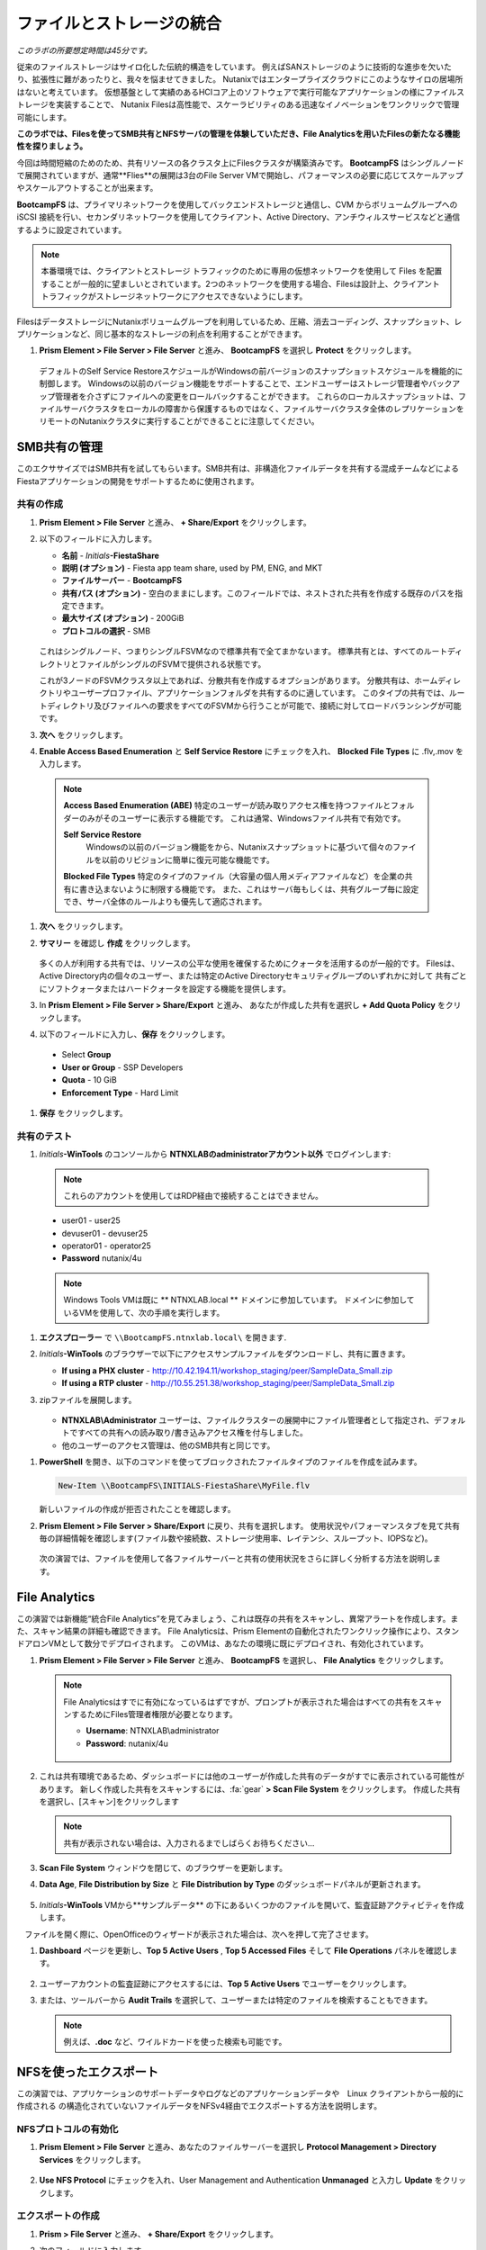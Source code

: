 .. title:: Files

--------------------------------
ファイルとストレージの統合
--------------------------------

*このラボの所要想定時間は45分です。*

従来のファイルストレージはサイロ化した伝統的構造をしています。 例えばSANストレージのように技術的な進歩を欠いたり、拡張性に難があったりと、我々を悩ませてきました。
Nutanixではエンタープライズクラウドにこのようなサイロの居場所はないと考えています。
仮想基盤として実績のあるHCIコア上のソフトウェアで実行可能なアプリケーションの様にファイルストレージを実装することで、
Nutanix Filesは高性能で、スケーラビリティのある迅速なイノベーションをワンクリックで管理可能にします。

**このラボでは、Filesを使ってSMB共有とNFSサーバの管理を体験していただき、File Analyticsを用いたFilesの新たなる機能性を探りましょう。**

今回は時間短縮のためのため、共有リソースの各クラスタ上にFilesクラスタが構築済みです。
**BootcampFS** はシングルノードで展開されていますが、通常**Flies**の展開は3台のFile Server VMで開始し、パフォーマンスの必要に応じてスケールアップやスケールアウトすることが出来ます。

**BootcampFS** は、プライマリネットワークを使用してバックエンドストレージと通信し、CVM からボリュームグループへの iSCSI 接続を行い、セカンダリネットワークを使用してクライアント、Active Directory、アンチウィルスサービスなどと通信するように設定されています。


.. figure:: images/1.png

.. note::

  本番環境では、クライアントとストレージ トラフィックのために専用の仮想ネットワークを使用して Files を配置することが一般的に望ましいとされています。2つのネットワークを使用する場合、Filesは設計上、クライアントトラフィックがストレージネットワークにアクセスできないようにします。

FilesはデータストレージにNutanixボリュームグループを利用しているため、圧縮、消去コーディング、スナップショット、レプリケーションなど、同じ基本的なストレージの利点を利用することができます。

#. **Prism Element > File Server > File Server** と進み、 **BootcampFS** を選択し **Protect** をクリックします。

   .. figure:: images/10.png

   デフォルトのSelf Service RestoreスケジュールがWindowsの前バージョンのスナップショットスケジュールを機能的に制御します。
   Windowsの以前のバージョン機能をサポートすることで、エンドユーザーはストレージ管理者やバックアップ管理者を介さずにファイルへの変更をロールバックすることができます。
   これらのローカルスナップショットは、ファイルサーバクラスタをローカルの障害から保護するものではなく、ファイルサーバクラスタ全体のレプリケーションをリモートのNutanixクラスタに実行することができることに注意してください。

SMB共有の管理
+++++++++++++++++++

このエクササイズではSMB共有を試してもらいます。SMB共有は、非構造化ファイルデータを共有する混成チームなどによるFiestaアプリケーションの開発をサポートするために使用されます。

共有の作成
..................

#. **Prism Element > File Server** と進み、  **+ Share/Export** をクリックします。

#. 以下のフィールドに入力します。

   - **名前** - *Initials*\ **-FiestaShare**
   - **説明 (オプション)** - Fiesta app team share, used by PM, ENG, and MKT
   - **ファイルサーバー** - **BootcampFS**
   - **共有パス (オプション)** - 空白のままにします。このフィールドでは、ネストされた共有を作成する既存のパスを指定できます。
   - **最大サイズ (オプション)** - 200GiB
   - **プロトコルの選択** - SMB

   .. figure:: images/2.png

   これはシングルノード、つまりシングルFSVMなので標準共有で全てまかないます。
   標準共有とは、すべてのルートディレクトリとファイルがシングルのFSVMで提供される状態です。

   これが3ノードのFSVMクラスタ以上であれば、分散共有を作成するオプションがあります。
   分散共有は、ホームディレクトリやユーザープロファイル、アプリケーションフォルダを共有するのに適しています。
   このタイプの共有では、ルートディレクトリ及びファイルへの要求をすべてのFSVMから行うことが可能で、接続に対してロードバランシングが可能です。

#. **次へ** をクリックします。

#.  **Enable Access Based Enumeration** と **Self Service Restore** にチェックを入れ、 **Blocked File Types** に .flv,.mov を入力します。

   .. figure:: images/3.png

   .. note::

      **Access Based Enumeration (ABE)**
      特定のユーザーが読み取りアクセス権を持つファイルとフォルダーのみがそのユーザーに表示する機能です。 これは通常、Windowsファイル共有で有効です。

      **Self Service Restore**
       Windowsの以前のバージョン機能をから、Nutanixスナップショットに基づいて個々のファイルを以前のリビジョンに簡単に復元可能な機能です。

      **Blocked File Types**
      特定のタイプのファイル（大容量の個人用メディアファイルなど）を企業の共有に書き込まないように制限する機能です。
      また、これはサーバ毎もしくは、共有グループ毎に設定でき、サーバ全体のルールよりも優先して適応されます。

#. **次へ** をクリックします。

#. **サマリー** を確認し **作成** をクリックします。

   .. figure:: images/4.png

   多くの人が利用する共有では、リソースの公平な使用を確保するためにクォータを活用するのが一般的です。
   Filesは、Active Directory内の個々のユーザー、または特定のActive Directoryセキュリティグループのいずれかに対して
   共有ごとにソフトクォータまたはハードクォータを設定する機能を提供します。

#. In **Prism Element > File Server > Share/Export** と進み、 あなたが作成した共有を選択し **+ Add Quota Policy** をクリックします。

#. 以下のフィールドに入力し、**保存** をクリックします。

  - Select **Group**
  - **User or Group** - SSP Developers
  - **Quota** - 10 GiB
  - **Enforcement Type** - Hard Limit

   .. figure:: images/9.png

#. **保存** をクリックします。

共有のテスト
.................

#.  *Initials*\ **-WinTools** のコンソールから  **NTNXLABのadministratorアカウント以外** でログインします:

   .. note::

      これらのアカウントを使用してはRDP経由で接続することはできません。

   - user01 - user25
   - devuser01 - devuser25
   - operator01 - operator25
   - **Password** nutanix/4u

   .. figure:: images/16.png

   .. note::

     Windows Tools VMは既に ** NTNXLAB.local ** ドメインに参加しています。 ドメインに参加しているVMを使用して、次の手順を実行します。

#. **エクスプローラー** で ``\\BootcampFS.ntnxlab.local\`` を開きます.

#. *Initials*\ **-WinTools** のブラウザーで以下にアクセスサンプルファイルをダウンロードし、共有に置きます。

   - **If using a PHX cluster** - http://10.42.194.11/workshop_staging/peer/SampleData_Small.zip
   - **If using a RTP cluster** - http://10.55.251.38/workshop_staging/peer/SampleData_Small.zip

#. zipファイルを展開します。

   .. figure:: images/5.png

   - **NTNXLAB\\Administrator** ユーザーは、ファイルクラスターの展開中にファイル管理者として指定され、デフォルトですべての共有への読み取り/書き込みアクセス権を付与しました。
   - 他のユーザーのアクセス管理は、他のSMB共有と同じです。

..   #.  ``\\BootcampFS.ntnxlab.local\``, の *Initials*\ **-FiestaShare を右クリックし、プロパティを開きます **

   #. **セキュリティ** タブの **詳細** を選択します.

      .. figure:: images/6.png

   #. **Users (BootcampFS\\Users)** を選択し、**Remove** をクリックします。

   #. **Add** をクリックします。

   #. **プリンシパルを選択** を選択し、**オブジェクト名** のフィールドに **Everyone** を入力し、**OK** をクリックします。

      .. figure:: images/7.png

   #. 下記フィールドを入力し **OK** をクリックします。:

      - **Type** - Allow
      - **Applies to** - This folder only
      - Select **Read & execute**
      - Select **List folder contents**
      - Select **Read**
      - Select **Write**

      .. figure:: images/8.png

   #. **OK > OK > OK** とクリックし、変更を保存します。

   これで、すべてのユーザーが *Initials*\ **-FiestaShare** 共有内にフォルダーとファイルを作成できるようになります。

#. **PowerShell** を開き、以下のコマンドを使ってブロックされたファイルタイプのファイルを作成を試みます。

   .. code-block:: PowerShell

      New-Item \\BootcampFS\INITIALS-FiestaShare\MyFile.flv

   新しいファイルの作成が拒否されたことを確認します。

#. **Prism Element > File Server > Share/Export** に戻り、共有を選択します。 使用状況やパフォーマンスタブを見て共有毎の詳細情報を確認します(ファイル数や接続数、ストレージ使用率、レイテンシ、スループット、IOPSなど)。

   .. figure:: images/11.png

  次の演習では、ファイルを使用して各ファイルサーバーと共有の使用状況をさらに詳しく分析する方法を説明します。

File Analytics
++++++++++++++

この演習では新機能“統合File Analytics”を見てみましょう、これは既存の共有をスキャンし、異常アラートを作成します。また、スキャン結果の詳細も確認できます。
File Analyticsは、Prism Elementの自動化されたワンクリック操作により、スタンドアロンVMとして数分でデプロイされます。
このVMは、あなたの環境に既にデプロイされ、有効化されています。

#. **Prism Element > File Server > File Server** と進み、 **BootcampFS** を選択し、 **File Analytics** をクリックします。

   .. figure:: images/12.png

   .. note::

      File Analyticsはすでに有効になっているはずですが、プロンプトが表示された場合はすべての共有をスキャンするためにFiles管理者権限が必要となります。

      - **Username**: NTNXLAB\\administrator
      - **Password**: nutanix/4u

      .. figure:: images/old13.png

#. これは共有環境であるため、ダッシュボードには他のユーザーが作成した共有のデータがすでに表示されている可能性があります。 新しく作成した共有をスキャンするには、:fa:`gear` **> Scan File System** をクリックします。
   作成した共有を選択し、[スキャン]をクリックします

   .. figure:: images/14.png

   .. note::

      共有が表示されない場合は、入力されるまでしばらくお待ちください...

#. **Scan File System** ウィンドウを閉じて、のブラウザーを更新します。

#. **Data Age**, **File Distribution by Size** と **File Distribution by Type** のダッシュボードパネルが更新されます。

   .. figure:: images/15.png



#. *Initials*\ **-WinTools** VMから**サンプルデータ** の下にあるいくつかのファイルを開いて、監査証跡アクティビティを作成します。

   .. note::
　ファイルを開く際に、OpenOfficeのウィザードが表示された場合は、次へを押して完了させます。

#. **Dashboard** ページを更新し、**Top 5 Active Users** , **Top 5 Accessed Files** そして **File Operations** パネルを確認します。

   .. figure:: images/17.png

#. ユーザーアカウントの監査証跡にアクセスするには、**Top 5 Active Users** でユーザーをクリックします。

#. または、ツールバーから **Audit Trails** を選択して、ユーザーまたは特定のファイルを検索することもできます。

   .. figure:: images/17b.png

   .. figure:: images/18.png

   .. note::

      例えば、**.doc** など、ワイルドカードを使った検索も可能です。

..
NFSを使ったエクスポート
+++++++++++++++++

この演習では、アプリケーションのサポートデータやログなどのアプリケーションデータや　Linux クライアントから一般的に作成される の構造化されていないファイルデータをNFSv4経由でエクスポートする方法を説明します。

NFSプロトコルの有効化
.....................

.. ノート::

   NFSプロトコルの有効化は、Filesサーバごとに一度だけ行います。あなたの環境ではすでに有効になっているかもしれません。
   NFSが既に有効になっている場合は、`ユーザマッピングの設定`に進みます。

#. **Prism Element > File Server** と進み、あなたのファイルサーバーを選択し **Protocol Management > Directory Services** をクリックします。

   .. figure:: images/29.png

#. **Use NFS Protocol** にチェックを入れ、User Management and Authentication **Unmanaged** と入力し **Update** をクリックします。

   .. figure:: images/30.png

エクスポートの作成
...................

#. **Prism > File Server** と進み、 **+ Share/Export** をクリックします。

#. 次のフィールドに入力します。

   - **Name** - logs
   - **Description (Optional)** - File share for system logs
   - **File Server** - *Initials*\ **-Files**
   - **Share Path (Optional)** - Leave blank
   - **Max Size (Optional)** - Leave blank
   - **Select Protocol** - NFS

   .. figure:: images/24.png

#. **Next** をクリックします。

#. 次のフィールドを選択、入力します。

   - Select **Enable Self Service Restore**
      - These snapshots appear as a .snapshot directory for NFS clients.
   - **Authentication** - System
   - **Default Access (For All Clients)** - No Access
   - Select **+ Add exceptions**
   - **Clients with Read-Write Access** - *The first 3 octets of your cluster network*\ .* (e.g. 10.38.1.\*)

   .. figure:: images/25.png

デフォルトでは、NFSエクスポートは、エクスポートをマウントしているすべてのホストへの読み書きアクセスを許可しますが、これは特定のIPまたはIP範囲に制限することができます。

#. **Next** をクリックします。

#. **Summary** を確認し **Create** をクリックします。

エクスポートのテスト
..................

最初に、ファイルエクスポートのクライアントとして使用するCentOS VMをプロビジョニングします。

.. note:: 他の演習で :ref:`linux_tools_vm` を作成している場合は新たに作成は不要です。

#. **Prism > VM > Table* と進み、**+ Create VM** をクリックします。

#. Fill out the following fields:

   - **Name** - *Initials*\ -NFS-Client
   - **Description** - CentOS VM for testing Files NFS export
   - **vCPU(s)** - 2
   - **Number of Cores per vCPU** - 1
   - **Memory** - 2 GiB
   - Select **+ Add New Disk**
      - **Operation** - Clone from Image Service
      - **Image** - CentOS
      - Select **Add**
   - Select **Add New NIC**
      - **VLAN Name** - Secondary
      - Select **Add**

#. **Save** をクリックします。

#. *Initials*\ **-NFS-Client** VM を選択し **Power on** をクリックします。

#. Prismで*Initials*\ **-NFS-Client** VMのIPアドレスをメモし、次の認証情報を使用してSSH経由で接続します。

   - **ユーザー名** - root
   - **パスワード** - nutanix/4u

#. 以下を実行します。

     .. code-block:: bash

       [root@CentOS ~]# yum install -y nfs-utils #This installs the NFSv4 client
       [root@CentOS ~]# mkdir /filesmnt
       [root@CentOS ~]# mount.nfs4 <Intials>-Files.ntnxlab.local:/ /filesmnt/
       [root@CentOS ~]# df -kh
       Filesystem                      Size  Used Avail Use% Mounted on
       /dev/mapper/centos_centos-root  8.5G  1.7G  6.8G  20% /
       devtmpfs                        1.9G     0  1.9G   0% /dev
       tmpfs                           1.9G     0  1.9G   0% /dev/shm
       tmpfs                           1.9G   17M  1.9G   1% /run
       tmpfs                           1.9G     0  1.9G   0% /sys/fs/cgroup
       /dev/sda1                       494M  141M  353M  29% /boot
       tmpfs                           377M     0  377M   0% /run/user/0
       *intials*-Files.ntnxlab.local:/             1.0T  7.0M  1.0T   1% /afsmnt
       [root@CentOS ~]# ls -l /filesmnt/
       total 1
       drwxrwxrwx. 2 root root 2 Mar  9 18:53 logs

#. 実行結果から ``/filesmnt/logs``のように、 logsディレクトリがマウントされたことを確認します。

#. VMを再起動するとマウントが外れるため、起動時にマウントするように以下のコマンドを実行し ``/etc/fstab`` に追記します。

     .. code-block:: bash

       echo 'Intials-Files.ntnxlab.local:/ /filesmnt nfs4' >> /etc/fstab

#. 以下のコマンドを実行し、``/filesmnt/logs`` ディレクトリに2MBのランダムデータを100個作成します。

     .. code-block:: bash

       mkdir /filesmnt/logs/host1
       for i in {1..100}; do dd if=/dev/urandom bs=8k count=256 of=/filesmnt/logs/host1/file$i; done

#. **Prism > File Server > Share > logs** に戻り、パフォーマンスと使用状況を監視します。.

   使用率のデータは10分毎の更新であることに注意してください。


マルチプロトコル共有
+++++++++++++++++++++

Files は、SMB 共有と NFS エクスポートの両方を別々にプロビジョニングする機能を提供しますが、同じ共有にマルチプロトコルアクセスを提供する機能もサポートしています。


ユーザーマッピングの構成
.......................

Nutanixファイル共有には、ネイティブプロトコルと非ネイティブプロトコルの概念があります。
すべてのパーミッションはネイティブプロトコルを使用して適用されます。
非ネイティブプロトコルを使用したアクセス要求は、ネイティブ側から適用されたパーミッションへのユーザーまたはグループのマッピングを必要とします。
ユーザーとグループのマッピングを適用するには、ルールベースのマッピング、明示的なマッピング、デフォルトのマッピングなど、いくつかの方法があります。

最初にデフォルトのマッピングを設定します。

#. **Prism Element > File Server**  と進み、あなたのファイルサーバーを選択し **Protocol Management > User Mapping** をクリックします。

#. **Next** を2回クリックし **Default Mapping** に進みます。

#. **Default Mapping** ページにて **Deny access to NFS export** と **Deny access to SMB share** を指定します。

   .. figure:: images/31.png

#.  **Next > Save** とクリックし、デフォルトマッピングの設定を完了します。

#. **Prism Element > File Server** と進み、 *Initials*\ **-FiestaShare** を選択し **Update** をクリックします。

#. **Basics** ページ下部の **Enable multiprotocol access for NFS** にチェックを入れ **Next** をクリックします。

   .. figure:: images/32.png

#.  **Settings > Multiprotocol Access** にて、 **Simultaneous access to the same files from both protocols** にチェックを入れます。

   .. figure:: images/33.png

#. **Next > Save** とクリックし、共有設定の更新を完了します。

エクスポートのテスト
.......................

#. NFSエクスポートをテストするために、SSH経由で *Initials*\ **-LinuxToolsVM** VM にアクセスします。

   - **ユーザー名** - root
   - **パスワード** - nutanix/4u

#. 次のコマンドを実行します。

     .. code-block:: bash

       [root@CentOS ~]# yum install -y nfs-utils #This installs the NFSv4 client
       [root@CentOS ~]# mkdir /filesmulti
       [root@CentOS ~]# mount.nfs4 bootcampfs.ntnxlab.local:/<Initials>-FiestaShare /filesmulti
       [root@CentOS ~]# dir /filesmulti
       dir: cannot open directory /filesmulti: Permission denied
       [root@CentOS ~]#

   .. note:: コマンド操作では、大文字と小文字が区別されます。

デフォルトのマッピングではアクセスを拒否するように設定されているため、Permission denied エラーが発生することが予想されます。
ここで、非ネイティブのNFSプロトコルユーザーへのアクセスを許可するための明示的なマッピングを追加します。
明示的なマッピングを作成するには、ユーザーID（UID）を取得する必要があります。

#. 次のコマンドを実行して、UIDをメモします。

     .. code-block:: bash

       [root@CentOS ~]# id
       uid=0(root) gid=0(root) groups=0(root)
       [root@CentOS ~]#

#. **Prism Element > File Server**  と進み、あなたのファイルサーバーを選択し **Protocol Management > User Mapping** をクリックします。

#. **Next** をクリックし **Explicit Mapping** まで進みます。

#. **One-to-onemapping list** で手動で追加します。

#.  次のフィールドに入力します。

   - **SMB Name** - NTNXLAB\\devuser01
   - **NFS ID** - UID from previous step (0 if root)
   - **User/Group** - User

   .. figure:: images/34.png

#. **Actions**の**Save**をクリックします。

#. **Next > Next > Save** とクリックし、ユーザーマッピングを更新します。

#. *Initials*\ **-LinuxTools VM**に戻り、共有に再度アクセスを試みます。

     .. code-block:: bash

       [root@CentOS ~]# dir /filesmulti
       Documents\ -\ Copy  Graphics\ -\ Copy  Pictures\ -\ Copy  Presentations\ -\ Copy  Recordings\ -\ Copy  Technical\ PDFs\ -\ Copy  XYZ-MyFolder
       [root@CentOS ~]#

#. SSHセッションでテキストファイルを作成し、Windowsクライアントからファイルにアクセス出来ることを確認します。

Takeaways
+++++++++

**Nutanix Files** について、知っておくと良いこと。

- Filesは既存のNutanixクラスタ上に迅速に展開でき、SMBやNFS環境を構築することができます。）
- Filesは局所的なソリューションではありません。 VM、Files、Block、Objectストレージ、これらを同じプラットフォームで提供でき、複雑さや管理がサイロ化するリスクを軽減できます。また、最適なスケールアップやスケールアウトをワンクリックで提供できます。
- File Analyticsはデータがどの様に組織で使用されているのかを明確にし、それらを管理する助けになります。 それはデータへのアクセスを最小限に抑え、セキュリティ・コンプライアンスの要件を満たすのにも一役買います。
